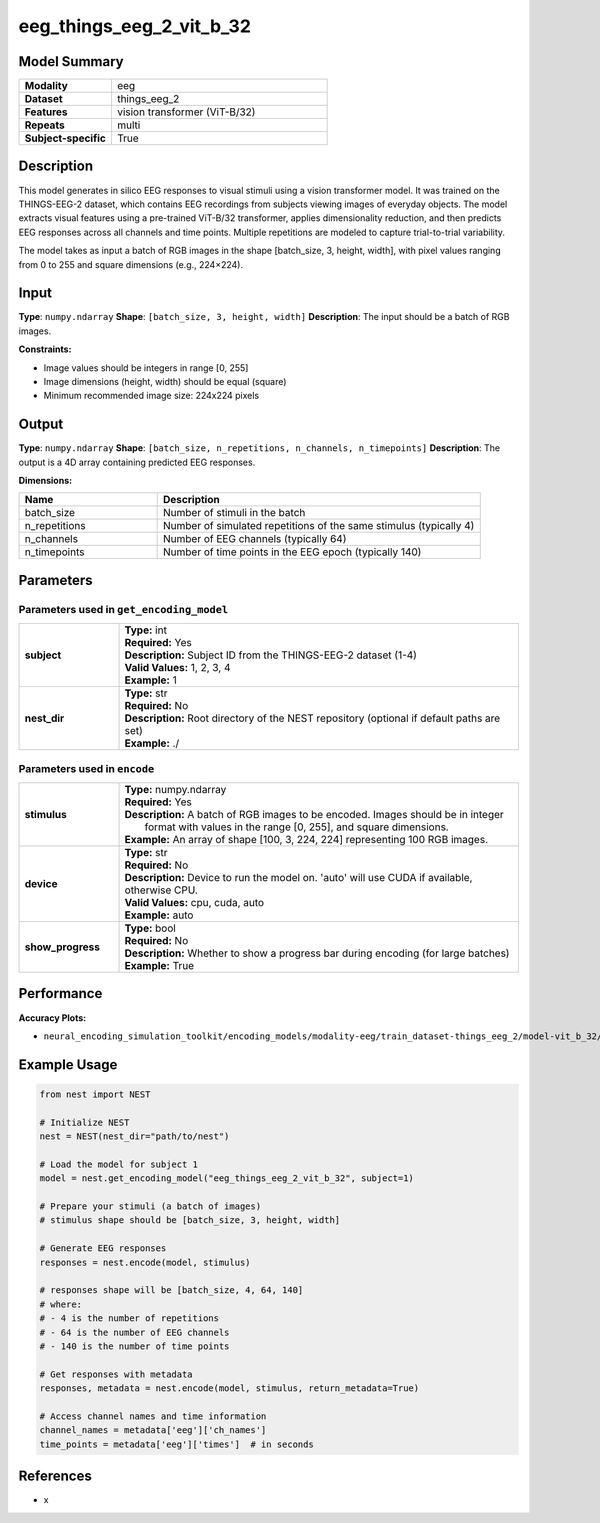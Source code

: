 =========================
eeg_things_eeg_2_vit_b_32
=========================

Model Summary
------------

.. list-table::
   :widths: 30 70
   :stub-columns: 1

   * - Modality
     - eeg
   * - Dataset
     - things_eeg_2
   * - Features
     - vision transformer (ViT-B/32)
   * - Repeats
     - multi
   * - Subject-specific
     - True

Description
----------

This model generates in silico EEG responses to visual stimuli using a vision transformer model.
It was trained on the THINGS-EEG-2 dataset, which contains EEG recordings from subjects viewing
images of everyday objects. The model extracts visual features using a pre-trained ViT-B/32
transformer, applies dimensionality reduction, and then predicts EEG responses across all channels
and time points. Multiple repetitions are modeled to capture trial-to-trial variability.

The model takes as input a batch of RGB images in the shape [batch_size, 3, height, width], with pixel values ranging from 0 to 255 and square dimensions (e.g., 224×224).

Input
-----

**Type**: ``numpy.ndarray``  
**Shape**: ``[batch_size, 3, height, width]``  
**Description**: The input should be a batch of RGB images.

**Constraints:**

* Image values should be integers in range [0, 255]
* Image dimensions (height, width) should be equal (square)
* Minimum recommended image size: 224x224 pixels

Output
------

**Type**: ``numpy.ndarray``  
**Shape**: ``[batch_size, n_repetitions, n_channels, n_timepoints]``  
**Description**:  
The output is a 4D array containing predicted EEG responses.

**Dimensions:**

.. list-table::
   :widths: 30 70
   :header-rows: 1

   * - Name
     - Description
   * - batch_size
     - Number of stimuli in the batch
   * - n_repetitions
     - Number of simulated repetitions of the same stimulus (typically 4)
   * - n_channels
     - Number of EEG channels (typically 64)
   * - n_timepoints
     - Number of time points in the EEG epoch (typically 140)

Parameters
---------

Parameters used in ``get_encoding_model``
~~~~~~~~~~~~~~~~~~~~~~~~~~~~~~~~~~~~~~~~~

.. list-table::
   :widths: 20 80
   :header-rows: 0

   * - **subject**
     - | **Type:** int
       | **Required:** Yes
       | **Description:** Subject ID from the THINGS-EEG-2 dataset (1-4)
       | **Valid Values:** 1, 2, 3, 4
       | **Example:** 1
   * - **nest_dir**
     - | **Type:** str
       | **Required:** No
       | **Description:** Root directory of the NEST repository (optional if default paths are set)
       | **Example:** ./

Parameters used in ``encode``
~~~~~~~~~~~~~~~~~~~~~~~~~~~~

.. list-table::
   :widths: 20 80
   :header-rows: 0

   * - **stimulus**
     - | **Type:** numpy.ndarray
       | **Required:** Yes
       | **Description:** A batch of RGB images to be encoded. Images should be in integer 
       |                format with values in the range [0, 255], and square dimensions.
       | **Example:** An array of shape [100, 3, 224, 224] representing 100 RGB images.
   * - **device**
     - | **Type:** str
       | **Required:** No
       | **Description:** Device to run the model on. 'auto' will use CUDA if available, otherwise CPU.
       | **Valid Values:** cpu, cuda, auto
       | **Example:** auto
   * - **show_progress**
     - | **Type:** bool
       | **Required:** No
       | **Description:** Whether to show a progress bar during encoding (for large batches)
       | **Example:** True

Performance
----------

**Accuracy Plots:**

* ``neural_encoding_simulation_toolkit/encoding_models/modality-eeg/train_dataset-things_eeg_2/model-vit_b_32/encoding_models_accuracy``

Example Usage
------------

.. code-block:: python

    from nest import NEST
    
    # Initialize NEST
    nest = NEST(nest_dir="path/to/nest")
    
    # Load the model for subject 1
    model = nest.get_encoding_model("eeg_things_eeg_2_vit_b_32", subject=1)
    
    # Prepare your stimuli (a batch of images)
    # stimulus shape should be [batch_size, 3, height, width]
    
    # Generate EEG responses
    responses = nest.encode(model, stimulus)
    
    # responses shape will be [batch_size, 4, 64, 140]
    # where:
    # - 4 is the number of repetitions
    # - 64 is the number of EEG channels
    # - 140 is the number of time points
    
    # Get responses with metadata
    responses, metadata = nest.encode(model, stimulus, return_metadata=True)
    
    # Access channel names and time information
    channel_names = metadata['eeg']['ch_names']
    time_points = metadata['eeg']['times']  # in seconds

References
---------

* x